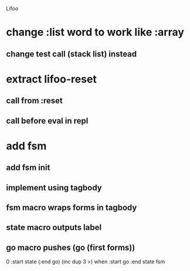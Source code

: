 Lifoo

* change :list word to work like :array
** change test call (stack list) instead

* extract lifoo-reset
** call from :reset
** call before eval in repl
* add fsm
** add fsm init
** implement using tagbody
** fsm macro wraps forms in tagbody
** state macro outputs label
** go macro pushes (go (first forms))
0 
:start state
(:end go) (inc dup 3 >) when
:start go 
:end state
fsm
